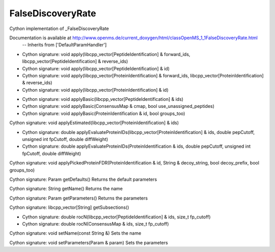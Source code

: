 FalseDiscoveryRate
==================

.. py:class:: FalseDiscoveryRate


   Bases: :py:class:`object`


Cython implementation of _FalseDiscoveryRate


Documentation is available at http://www.openms.de/current_doxygen/html/classOpenMS_1_1FalseDiscoveryRate.html
 -- Inherits from ['DefaultParamHandler']




.. py:method:: FalseDiscoveryRate.apply


- Cython signature: void apply(libcpp_vector[PeptideIdentification] & forward_ids, libcpp_vector[PeptideIdentification] & reverse_ids)
- Cython signature: void apply(libcpp_vector[PeptideIdentification] & id)
- Cython signature: void apply(libcpp_vector[ProteinIdentification] & forward_ids, libcpp_vector[ProteinIdentification] & reverse_ids)
- Cython signature: void apply(libcpp_vector[ProteinIdentification] & id)




.. py:method:: FalseDiscoveryRate.applyBasic


- Cython signature: void applyBasic(libcpp_vector[PeptideIdentification] & ids)
- Cython signature: void applyBasic(ConsensusMap & cmap, bool use_unassigned_peptides)
- Cython signature: void applyBasic(ProteinIdentification & id, bool groups_too)




.. py:method:: FalseDiscoveryRate.applyEstimated


Cython signature: void applyEstimated(libcpp_vector[ProteinIdentification] & ids)




.. py:method:: FalseDiscoveryRate.applyEvaluateProteinIDs


- Cython signature: double applyEvaluateProteinIDs(libcpp_vector[ProteinIdentification] & ids, double pepCutoff, unsigned int fpCutoff, double diffWeight)
- Cython signature: double applyEvaluateProteinIDs(ProteinIdentification & ids, double pepCutoff, unsigned int fpCutoff, double diffWeight)




.. py:method:: FalseDiscoveryRate.applyPickedProteinFDR


Cython signature: void applyPickedProteinFDR(ProteinIdentification & id, String & decoy_string, bool decoy_prefix, bool groups_too)




.. py:method:: FalseDiscoveryRate.getDefaults


Cython signature: Param getDefaults()
Returns the default parameters




.. py:method:: FalseDiscoveryRate.getName


Cython signature: String getName()
Returns the name




.. py:method:: FalseDiscoveryRate.getParameters


Cython signature: Param getParameters()
Returns the parameters




.. py:method:: FalseDiscoveryRate.getSubsections


Cython signature: libcpp_vector[String] getSubsections()




.. py:method:: FalseDiscoveryRate.rocN


- Cython signature: double rocN(libcpp_vector[PeptideIdentification] & ids, size_t fp_cutoff)
- Cython signature: double rocN(ConsensusMap & ids, size_t fp_cutoff)




.. py:method:: FalseDiscoveryRate.setName


Cython signature: void setName(const String &)
Sets the name




.. py:method:: FalseDiscoveryRate.setParameters


Cython signature: void setParameters(Param & param)
Sets the parameters




